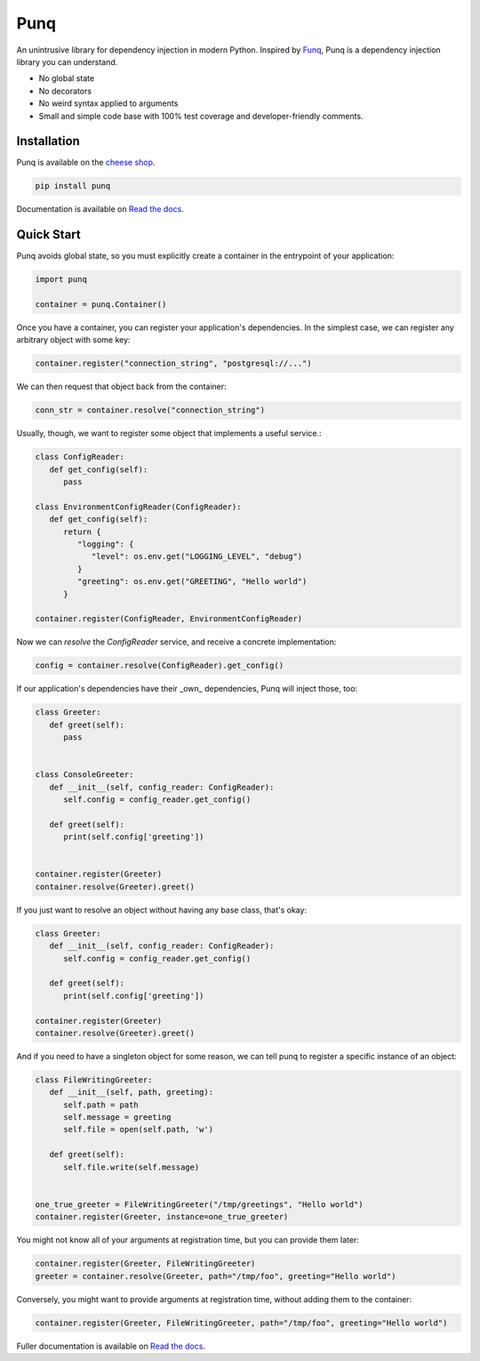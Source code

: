 Punq
====

.. image:: https://travis-ci.org/bobthemighty/punq.svg?branch=master
      :target: https://travis-ci.org/bobthemighty/punq

.. image:: https://img.shields.io/codecov/c/github/bobthemighty/punq.svg?style=flat
      :target: https://codecov.io/gh/bobthemighty/punq

.. image:: https://readthedocs.org/projects/punq/badge/?version=latest
      :target: https://punq.readthedocs.io/en/latest/?badge=latest
      :alt: Documentation Status

An unintrusive library for dependency injection in modern Python.
Inspired by `Funq`_, Punq is a dependency injection library you can understand.

- No global state
- No decorators
- No weird syntax applied to arguments
- Small and simple code base with 100% test coverage and developer-friendly comments.

Installation
------------

Punq is available on the `cheese shop`_.

.. code:: bash

    pip install punq

Documentation is available on `Read the docs`_.

Quick Start
-----------

Punq avoids global state, so you must explicitly create a container in the entrypoint of your application:

.. code:: python

   import punq
    
   container = punq.Container()

Once you have a container, you can register your application's dependencies. In the simplest case, we can register any arbitrary object with some key:

.. code:: python

   container.register("connection_string", "postgresql://...")

We can then request that object back from the container:

.. code:: python

   conn_str = container.resolve("connection_string")

Usually, though, we want to register some object that implements a useful service.:

.. code:: python

   class ConfigReader:
      def get_config(self):
         pass
 
   class EnvironmentConfigReader(ConfigReader):
      def get_config(self):
         return {
            "logging": {
               "level": os.env.get("LOGGING_LEVEL", "debug")
            }
            "greeting": os.env.get("GREETING", "Hello world")
         }

   container.register(ConfigReader, EnvironmentConfigReader)

Now we can `resolve` the `ConfigReader` service, and receive a concrete implementation:

.. code:: python

   config = container.resolve(ConfigReader).get_config()

If our application's dependencies have their _own_ dependencies, Punq will inject those, too:

.. code:: python

   class Greeter:
      def greet(self):
         pass


   class ConsoleGreeter:
      def __init__(self, config_reader: ConfigReader):
         self.config = config_reader.get_config()

      def greet(self):
         print(self.config['greeting'])


   container.register(Greeter)
   container.resolve(Greeter).greet()
         
If you just want to resolve an object without having any base class, that's okay:

.. code:: python

   class Greeter:
      def __init__(self, config_reader: ConfigReader):
         self.config = config_reader.get_config()

      def greet(self):
         print(self.config['greeting'])

   container.register(Greeter)
   container.resolve(Greeter).greet()
         
And if you need to have a singleton object for some reason, we can tell punq to register a specific instance of an object:

.. code:: python

   class FileWritingGreeter:
      def __init__(self, path, greeting):
         self.path = path
         self.message = greeting
         self.file = open(self.path, 'w')

      def greet(self):
         self.file.write(self.message)


   one_true_greeter = FileWritingGreeter("/tmp/greetings", "Hello world")
   container.register(Greeter, instance=one_true_greeter)


You might not know all of your arguments at registration time, but you can provide them later:

.. code:: python

   container.register(Greeter, FileWritingGreeter)
   greeter = container.resolve(Greeter, path="/tmp/foo", greeting="Hello world")

Conversely, you might want to provide arguments at registration time, without adding them to the container:

.. code:: python

   container.register(Greeter, FileWritingGreeter, path="/tmp/foo", greeting="Hello world")
   
Fuller documentation is available on `Read the docs`_.

.. _cheese shop: https://pypi.org/project/punq/
.. _Read the docs: http://punq.readthedocs.io/en/latest/ 
.. _Funq: https://github.com/jlyonsmith/Funq
